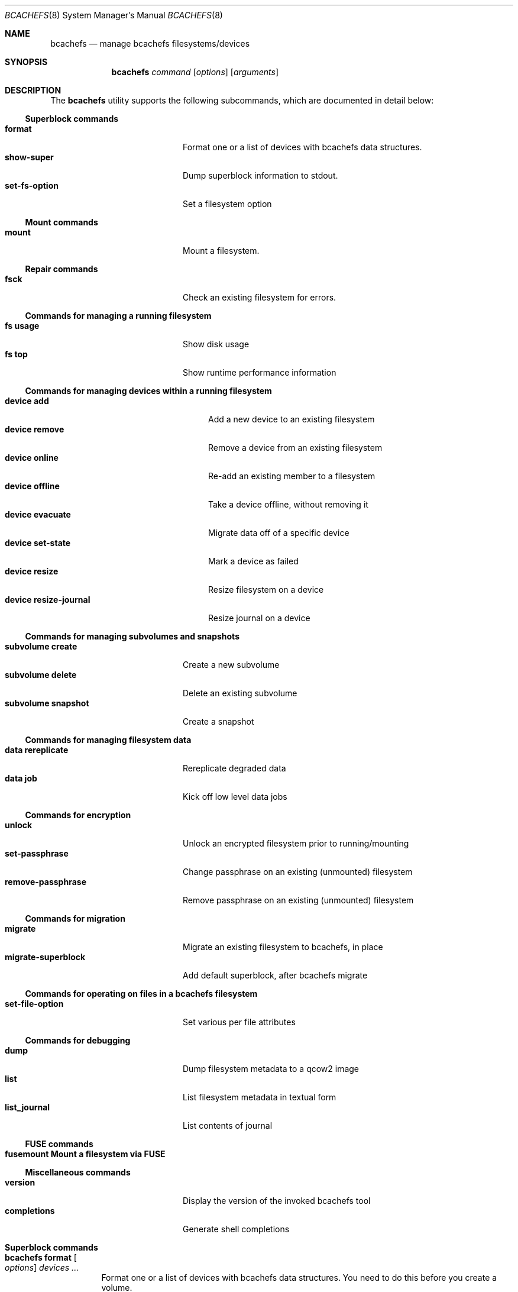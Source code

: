 .Dd November 17, 2023
.Dt BCACHEFS 8 SMM
.Os
.Sh NAME
.Nm bcachefs
.Nd manage bcachefs filesystems/devices
.Sh SYNOPSIS
.Nm
.Ar command
.Op Ar options
.Op Ar arguments
.Sh DESCRIPTION
The
.Nm
utility supports the following subcommands,
which are documented in detail below:
.Ss Superblock commands
.Bl -tag -width 18n -compact
.It Ic format
Format one or a list of devices with bcachefs data structures.
.It Ic show-super
Dump superblock information to stdout.
.It Ic set-fs-option
Set a filesystem option
.El
.Ss Mount commands
.Bl -tag -width 18n -compact
.It Ic mount
Mount a filesystem.
.El
.Ss Repair commands
.Bl -tag -width 18n -compact
.It Ic fsck
Check an existing filesystem for errors.
.El
.Ss Commands for managing a running filesystem
.Bl -tag -width 18n -compact
.It Ic fs usage
Show disk usage
.It Ic fs top
Show runtime performance information
.El
.Ss Commands for managing devices within a running filesystem
.Bl -tag -width 22n -compact
.It Ic device add
Add a new device to an existing filesystem
.It Ic device remove
Remove a device from an existing filesystem
.It Ic device online
Re-add an existing member to a filesystem
.It Ic device offline
Take a device offline, without removing it
.It Ic device evacuate
Migrate data off of a specific device
.It Ic device set-state
Mark a device as failed
.It Ic device resize
Resize filesystem on a device
.It Ic device resize-journal
Resize journal on a device
.El
.Ss Commands for managing subvolumes and snapshots
.Bl -tag -width 18n -compact
.It Ic subvolume create
Create a new subvolume
.It Ic subvolume delete
Delete an existing subvolume
.It Ic subvolume snapshot
Create a snapshot
.El
.Ss Commands for managing filesystem data
.Bl -tag -width 18n -compact
.It Ic data rereplicate
Rereplicate degraded data
.It Ic data job
Kick off low level data jobs
.El
.Ss Commands for encryption
.Bl -tag -width 18n -compact
.It Ic unlock
Unlock an encrypted filesystem prior to running/mounting
.It Ic set-passphrase
Change passphrase on an existing (unmounted) filesystem
.It Ic remove-passphrase
Remove passphrase on an existing (unmounted) filesystem
.El
.Ss Commands for migration
.Bl -tag -width 18n -compact
.It Ic migrate
Migrate an existing filesystem to bcachefs, in place
.It Ic migrate-superblock
Add default superblock, after bcachefs migrate
.El
.Ss Commands for operating on files in a bcachefs filesystem
.Bl -tag -width 18n -compact
.It Ic set-file-option
Set various per file attributes
.El
.Ss Commands for debugging
.Bl -tag -width 18n -compact
.It Ic dump
Dump filesystem metadata to a qcow2 image
.It Ic list
List filesystem metadata in textual form
.It Ic list_journal
List contents of journal
.El
.Ss FUSE commands
.Bl -tag -width 18n -compact
.It Ic fusemount Mount a filesystem via FUSE
.El
.Ss Miscellaneous commands
.Bl -tag -width 18n -compact
.It Ic version
Display the version of the invoked bcachefs tool
.It Ic completions
Generate shell completions
.El
.Sh Superblock commands
.Bl -tag -width Ds
.It Nm Ic format Oo Ar options Oc Ar devices\ ...
Format one or a list of devices with bcachefs data structures.
You need to do this before you create a volume.
.Pp
Device specific options must come before corresponding devices, e.g.
.Dl bcachefs format --label=ssd /dev/sda --label=hdd /dev/sdb
.Bl -tag -width Ds
.It Fl -block_size Ns = Ns Ar size
block size, in bytes (e.g. 4k)
.It Fl -btree_node_size Ns = Ns Ar size
Btree node size, default 256k
.It Fl -errors Ns = Ns ( Cm continue | ro | panic )
Action to take on filesystem error
.It Fl -data_replicas Ns = Ns Ar number
Number of data replicas
.It Fl -metadata_replicas Ns = Ns Ar number
Number of metadata replicas
.It Fl -data_replicas_required Ns = Ns Ar number

.It Fl -metadata_replicas_required Ns = Ns Ar number

.It Fl -encoded_extent_max Ns = Ns Ar size
Maximum size of checksummed/compressed extents
.It Fl -metadata_checksum Ns = Ns ( Cm none | crc32c | crc64 | xxhash )
Set metadata checksum type (default:
.Cm crc32c ) .
.It Fl -data_checksum Ns = Ns ( Cm none | crc32c | crc64 | xxhash )
Set data checksum type (default:
.Cm crc32c ) .
.It Fl -compression Ns = Ns ( Cm none | lz4 | gzip | zstd )
Set compression type (default:
.Cm none ) .
.It Fl -background_compression Ns = Ns ( Cm none | lz4 | gzip | zstd )

.It Fl -str_hash Ns = Ns ( Cm crc32c | crc64 | siphash )
Hash function for directory entries and xattrs
.It Fl -metadata_target Ns = Ns Ar target
Device or label for metadata writes
.It Fl -foreground_target Ns = Ns Ar target
Device or label for foreground writes
.It Fl -background_target Ns = Ns Ar target
Device or label to move data to in the background
.It Fl -promote_target Ns = Ns Ar target
Device or label to promote data to on read
.It Fl -erasure_code
Enable erasure coding (DO NOT USE YET)
.It Fl -inodes_32bit
Constrain inode numbers to 32 bits
.It Fl -shared_inode_numbers
Shared new inode numbers by CPU id
.It Fl -inodes_use_key_cache
Use the btree key cache for the inodes btree
.It Fl -gc_reserve_percent Ns = Ns Ar percentage
Percentage of disk space to reserve for copygc
.It Fl -gc_reserve_bytes Ns = Ns Ar percentage
Amount of disk space to reserve for copygc
.sp
This takes precedence over
.Cm gc_reserve_percent
if set
.It Fl -root_reserve_percent Ns = Ns Ar percentage
Percentage of disk space to reserve for superuser
.It Fl -wide_macs
Store full 128bits of cryptographic MACS, instead of 80
.It Fl -acl
Enable POSIX acls
.It Fl -usrquota
Enable user quotas
.It Fl -grpquota
Enable group quotas
.It Fl prjquota
Enable project quotas
.It Fl -journal_transaction_names
Log transaction function names in journal
.It Fl -nocow
Nocow mode: Writes will be done in place when possible.
.sp
Snapshots and reflink will still caused writes to be COW.
.sp
This flag implicitly disables data checksumming, compression and
encryption.
.It Fl -replicas Ns = Ns Ar number
Sets both data and metadata replicas
.It Fl -encrypted
Enable whole filesystem encryption (chacha20/poly1305);
passphrase will be prompted for.
.It Fl -no_passphrase
Don't encrypt master encryption key
.It Fl L , Fl -fs_label Ns = Ns Ar label
Create the filesystem with the specified
.Ar label
.It Fl U , -uuid Ns = Ns Ar uuid
Create the filesystem with the specified
.Ar uuid
.It Fl -superblock_size Ns = Ns Ar size

.El
.Pp
Device specific options:
.Bl -tag -width Ds
.It Fl -discard
Enable discard/TRIM support
.It Fl -fs_size Ns = Ns Ar size
Create the filesystem using
.Ar size
bytes on the subsequent device.
.It Fl -bucket Ns = Ns Ar size
Specifies the bucket size;
must be greater than the btree node size
.It Fl -durability Ns = Ns Ar n
Data written to this device will be considered
to have already been replicated
.Ar n
times
.It Fl l , Fl -label
Disk label
.It Fl f , Fl -force
Force the filesystem to be created,
even if the device already contains a filesystem.
.It Fl q , Fl -quiet
Only print errors
.It Fl v , Fl -verbose
Verbose filesystem initialization
.El
.It Nm Ic show-super Oo Ar options Oc Ar device
Dump superblock information to stdout.
.Bl -tag -width Ds
.It Fl f , Fl -fields Ns = Ns Ar fields
List of sections to print
.It Fl l , Fl -layout
Print superblock layout
.El
.It Nm Ic set-fs-option Oo Ar options Oc Ar device
.Bl -tag -width Ds
.It Fl -errors Ns = Ns ( Cm continue | ro | panic )
Action to take on filesystem error
.It Fl -metadata_replicas Ns = Ns Ar number
Number of metadata replicas
.It Fl -data_replicas Ns = Ns Ar number
Number of data replicas
.It Fl -metadata_replicas_required Ns = Ns Ar number

.It Fl -data_replicas_required Ns = Ns Ar number

.It Fl -metadata_checksum Ns = Ns ( Cm none | crc32c | crc64 | xxhash )
Set metadata checksum type (default:
.Cm crc32c ) .
.It Fl -data_checksum Ns = Ns ( Cm none | crc32c | crc64 | xxhash )
Set data checksum type (default:
.Cm crc32c ) .
.It Fl -compression Ns = Ns ( Cm none | lz4 | gzip | zstd )
Set compression type (default:
.Cm none ) .
.It Fl -background_compression Ns = Ns ( Cm none | lz4 | gzip | zstd )

.It Fl -str_hash Ns = Ns ( Cm crc32c | crc64 | siphash )
Hash function for directory entries and xattrs
.It Fl -metadata_target Ns = Ns Ar target
Device or label for metadata writes
.It Fl -foreground_target Ns = Ns Ar target
Device or label for foreground writes
.It Fl -background_target Ns = Ns Ar target
Device or label to move data to in the background
.It Fl -promote_target Ns = Ns Ar target
Device or label to promote data to on read
.It Fl -erasure_code
Enable erasure coding (DO NOT USE YET)
.It Fl -inodes_32bit
Constrain inode numbers to 32 bits
.It Fl -shared_inode_numbers
Shared new inode numbers by CPU id
.It Fl -inodes_use_key_cache
Use the btree key cache for the inodes btree
.It Fl -gc_reserve_percent Ns = Ns Ar percentage
Percentage of disk space to reserve for copygc
.It Fl -gc_reserve_bytes Ns = Ns Ar percentage
Amount of disk space to reserve for copygc
.sp
This takes precedence over
.Cm gc_reserve_percent
if set
.It Fl -root_reserve_percent Ns = Ns Ar percentage
Percentage of disk space to reserve for superuser
.It Fl -wide_macs
Store full 128bits of cryptographic MACS, instead of 80
.It Fl -acl
Enable POSIX acls
.It Fl -usrquota
Enable user quotas
.It Fl -grpquota
Enable group quotas
.It Fl -prjquota
Enable project quotas
.It Fl -degraded
Allow mounting in degraded mode
.It Fl -very_degraded
Allow mounting in when data will be missing
.It Fl -discard
Enable discard/TRIM support
.It Fl -verbose
Extra debugging information during mount/recovery
.It Fl -journal_flush_delay Ns = Ns Ar ms
Delay in milliseconds before automatic journal commits
.It Fl -journal_flush_disabled
Disable journal flush on sync/fsync
.sp
If enabled, writes can be lost, but only since the
last journal write (default 1 second)
.It Fl -journal_reclaim_delay Ns = Ns Ar ms
Delay in milliseconds before automatic journal reclaim
.It Fl -move_bytes_in_flight Ns = Ns Ar bytes
Maximum Amount of IO to keep in flight by the move path
.It Fl -move_ios_in_flight Ns = Ns Ar number
Maximum number of IOs to keep in flight by the move path
.It Fl -fsck
Run fsck on mount
.It Fl -fix_errors Ns = Ns Ar error
Fix errors during fsck without asking
.It Fl -ratelimit_errors
Ratelimit error messages during fsck
.It Fl -nochanges
Super read only mode - no writes at all will be issued,
even if we have to replay the journal
.It Fl -norecovery
Don't replay the journal
.It Fl -journal_transaction_names
Log transaction function names in journal
.It Fl -noexcl
Don't open device in exclusive mode
.It Fl -direct_io
Use O_DIRECT (userspace only)
.It Fl -sb Ns = Ns Ar offset
Sector offset of superblock
.It Fl -reconstruct_alloc
Reconstruct alloc btree
.It Fl -version_upgrade Ns = Ns ( Cm compatible | incompatible | none )
Set superblock to latest version, allowing any new features
to be used
.It Fl -nocow
Nocow mode: Writes will be done in place when possible.
.sp
Snapshots and reflink will still caused writes to be COW.
.sp
This flag implicitly disables data checksumming, compression and
encryption.
.It Fl -nocow_enabled
Enable nocow mode: enables runtime locking in data
move path needed if nocow will ever be in use
.It Fl -no_data_io
Skip submit_bio() for data reads and writes,
for performance testing purposes
.El
.El
.Sh Mount commands
.Bl -tag -width Ds
.It Nm Ic mount Oo Ar options Oc Ar device mountpoint
Mount a filesystem. The
.Ar device
can be a device, a colon-separated list of devices, or UUID=<UUID>. The
.Ar mountpoint
is the path where the filesystem should be mounted. If not set, then the filesystem won't actually be mounted
but all steps preceding mounting the filesystem (e.g. asking for passphrase) will still be performed.
.Pp the options are as follows:
.Bl -tag -width Ds
.It Fl o Ar options
Mount options provided as a comma-separated list. See user guide for complete list.
.Bl -tag -width Ds -compact
.It Cm degraded
Allow mounting with data degraded
.It Cm verbose
Extra debugging info during mount/recovery
.It Cm fsck
Run fsck during mount
.It Cm fix_errors
Fix errors without asking during fsck
.It Cm read_only
Mount in read only mode
.It Cm version_upgrade
.El
.It Fl k , Fl -key-location Ns = Ns ( Cm fail | wait | ask )
Where the password would be loaded from. (default:
.Cm ask ) .
.Bl -tag -width Ds -compact
.It Cm fail
don't ask for password, fail if filesystem is encrypted.
.It Cm wait
wait for password to become available before mounting.
.It Cm ask
prompt the user for password.
.El
.It Fl c , Fl -colorize Ns = Ns ( Cm true | false )
Force color on/off. Default: auto-detect TTY
.It Fl v
Be verbose. Can be specified more than once.
.El
.El
.Sh Repair commands
.Bl -tag -width Ds
.It Nm Ic fsck Oo Ar options Oc Ar devices\ ...
Check an existing filesystem for errors.
.Bl -tag -width Ds
.It Fl p
Automatic repair (no questions)
.It Fl n
Don't repair, only check for errors
.It Fl y
Assume "yes" to all questions
.It Fl f
Force checking even if filesystem is marked clean
.It Fl r , Fl -ratelimit_errors
Don't display more than 10 errors of a given type
.It Fl R , Fl -reconstruct_alloc
Reconstruct the alloc btree
.It Fl v
Be verbose
.El
.El
.Sh Commands for managing a running filesystem
.Bl -tag -width Ds
.It Nm Ic fs Ic usage Oo Ar options Oc Op Ar filesystem
Show disk usage.
.Bl -tag -width Ds
.It Fl h , Fl -human-readable
Print human readable sizes.
.El
.El
.Sh Commands for managing devices within a running filesystem
.Bl -tag -width Ds
.It Nm Ic device Ic add Oo Ar options Oc Ar device
Add a device to an existing filesystem.
.Bl -tag -width Ds
.It Fl -fs_size Ns = Ns Ar size
Size of filesystem on device
.It Fl -bucket Ns = Ns Ar size
Set bucket size
.It Fl -discard
Enable discards
.It Fl l , Fl -label Ns = Ns Ar label
Disk label
.It Fl f , Fl -force
Use device even if it appears to already be formatted
.El
.It Nm Ic device Ic remove Oo Ar options Oc Ar device
Remove a device from a filesystem
.Bl -tag -width Ds
.It Fl f , Fl -force
Force removal, even if some data couldn't be migrated
.It Fl F , Fl -force-metadata
Force removal, even if some metadata couldn't be migrated
.El
.It Nm Ic device Ic online Ar device
Re-add a device to a running filesystem
.It Nm Ic device Ic offline Ar device
Take a device offline, without removing it
.Bl -tag -width Ds
.It Fl f , Fl -force
Force, if data redundancy will be degraded
.El
.It Nm Ic device Ic evacuate Ar device
Move data off of a given device
.It Nm Ic device Ic set-state Oo Ar options Oc Ar new-state Ar device
.Bl -tag -width Ds
.It Ar  new-state Ns = Ns ( Ar rw | ro | failed | spare )
.It Fl f , Fl -force
Force, if data redundancy will be degraded
.It Fl -force-if-data-lost
Force, if data will be lost
.It Fl o , Fl -offline
Set state of an offline device
.El
.It Nm Ic device Ic resize Ar device Op Ar size
Resize filesystem on a device
.It Nm Ic device Ic resize-journal Ar device Op Ar size
Resize journal on a device
.El
.Sh Commands for managing subvolumes and snapshots
.Bl -tag -width Ds
.It Ic subvolume create Oo Ar options Oc Ar path
Create a new subvolume
.It Ic subvolume delete Oo Ar options Oc Ar path
Delete an existing subvolume
.It Ic subvolume snapshot Oo Ar options Oc Ar source dest
Create a snapshot of
.Ar source
at
.Ar dest .
If specified,
.Ar source
must be a subvolume;
if not specified the snapshot will be of the subvolume containing
.Ar dest .
.Bl -tag -width Ds
.It Fl r
Make snapshot read-only
.El
.El
.Sh Commands for managing filesystem data
.Bl -tag -width Ds
.It Nm Ic data Ic rereplicate Ar filesystem
Walks existing data in a filesystem,
writing additional copies of any degraded data.
.It Nm Ic data Ic job Ar job filesystem
Kick off a data job and report progress
.sp
.Ar job
is one of (
.Cm scrub | rereplicate | migrate | rewrite_old_nodes
)
.Bl -tag -width Ds
.It Fl b Ar btree
Btree to operate on
.It Fl s Ar inode Ns Cm \&: Ns Ar offset
Start position
.It Fl e Ar inode Ns Cm \&: Ns Ar offset
End position
.El
.El
.Sh Commands for encryption
.Bl -tag -width Ds
.It Nm Ic unlock Ar device
Unlock an encrypted filesystem prior to running/mounting.
.Bl -tag -width Ds
.It Fl c
Check if a device is encrypted
.It Fl k Ns = Ns ( Cm session | user | user_session )
Keyring to add to (default:
.Cm user )
.El
.It Nm Ic set-passphrase Ar devices\ ...
Change passphrase on an existing (unmounted) filesystem.
.It Nm Ic remove-passphrase Ar devices\ ...
Remove passphrase on an existing (unmounted) filesystem.
.El
.Sh Commands for migration
.Bl -tag -width Ds
.It Nm Ic migrate Oo Ar options Oc Ar device
Migrate an existing filesystem to bcachefs
.Bl -tag -width Ds
.It Fl f Ar fs
Root of filesystem to migrate
.It Fl -encrypted
Enable whole filesystem encryption (chacha20/poly1305)
.It Fl -no_passphrase
Don't encrypt master encryption key
.It Fl F
Force, even if metadata file already exists
.El
.It Nm Ic migrate-superblock Oo Ar options Oc Ar device
Create default superblock after migrating
.Bl -tag -width Ds
.It Fl d Ar device
Device to create superblock for
.It Fl o Ar offset
Offset of existing superblock
.El
.El
.Sh Commands for operating on files in a bcachefs filesystem
.Bl -tag -width Ds
.It Nm Ic set-file-option Oo Ar options Oc Ar devices\ ...
.Bl -tag -width Ds
.It Fl -data_replicas Ns = Ns Ar number
Number of data replicas
.It Fl -data_checksum Ns = Ns ( Cm none | crc32c | crc64 | xxhash )
Set data checksum type (default:
.Cm crc32c ) .
.It Fl -compression Ns = Ns ( Cm none | lz4 | gzip | zstd )
Set compression type (default:
.Cm none ) .
.It Fl -background_compression Ns = Ns ( Cm none | lz4 | gzip | zstd )

.It Fl -metadata_target Ns = Ns Ar target
Device or label for metadata writes
.It Fl -foreground_target Ns = Ns Ar target
Device or label for foreground writes
.It Fl -background_target Ns = Ns Ar target
Device or label to move data to in the background
.It Fl -promote_target Ns = Ns Ar target
Device or label to promote data to on read
.It Fl -erasure_code
Enable erasure coding (DO NOT USE YET)
.It Fl -project

.It Fl -nocow
Nocow mode: Writes will be done in place when possible.
.El
.El
.Sh Commands for debugging
These commands work on offline, unmounted filesystems.
.Bl -tag -width Ds
.It Nm Ic dump Oo Ar options Oc Ar device
Dump filesystem metadata
.Bl -tag -width Ds
.It Fl o Ar output
Required flag: Output qcow2 image(s)
.It Fl f , Fl -force
Force; overwrite when needed
.It Fl -nojournal
Don't dump entire journal, just dirty entries
.El
.It Nm Ic list Oo Ar options Oc Ar devices\ ...
List filesystem metadata to stdout
.Bl -tag -width Ds
.It Fl b ( Cm extents | inodes | dirents | xattrs )
Btree to list from. (default:
.Cm extents)
.It Fl l , Fl -level
Btree depth to descend to. (
.Cm 0
== leaves; default:
.Cm 0)
.It Fl s Ar inode Ns Cm \&: Ns Ar offset
Start position to list from
.It Fl e Ar inode Ns Cm \&: Ns Ar offset
End position
.It Fl m , Fl -mode ( Cm keys | formats | nodes | nodes-ondisk )
(default:
.Cm keys)
.It Fl f
Check (fsck) the filesystem first
.It Fl c , Fl -colorize Ns = Ns ( Cm true | false )
Force color on/off. Default: auto-detect TTY
.It Fl v
Verbose mode
.El
.It Nm Ic list_journal Oo Ar options Oc Ar devices\ ...
.Bl -tag -width Ds
.It Fl a
Read entire journal, not just dirty entries
.It Fl n , Fl -nr-entries Ns = Ns Ar nr
Number of journal entries to print, starting from the most recent
.It Fl t , Fl -transaction-filter Ns = Ns Ar bbpos
Filter transactions not updating
.Ar bbpos
.It Fl k , Fl -key-filter Ns = Ns Ar btree
Filter keys not updating
.Ar btree
.It Fl v , Fl -verbose
Verbose mode
.El
.El
.Sh FUSE commands
.Bl -tag -width Ds
.It Nm Ic fusemount
Mount a filesystem via FUSE
.El
.Sh Miscellaneous commands
.Bl -tag -width Ds
.It Nm Ic completions Ar shell
Generate shell completions
.It Nm Ic version
Display the version of the invoked bcachefs tool
.El
.Sh EXIT STATUS
.Ex -std
